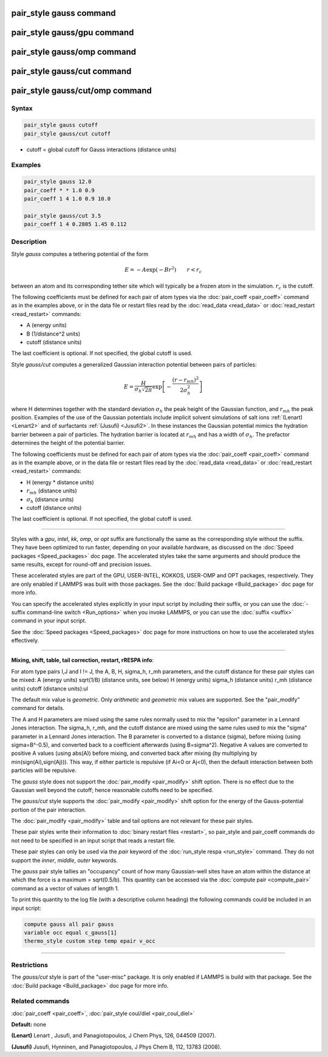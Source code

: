 .. index:: pair_style gauss

pair_style gauss command
========================

pair_style gauss/gpu command
============================

pair_style gauss/omp command
============================

pair_style gauss/cut command
============================

pair_style gauss/cut/omp command
================================

Syntax
""""""

.. code-block:: LAMMPS

   pair_style gauss cutoff
   pair_style gauss/cut cutoff

* cutoff = global cutoff for Gauss interactions (distance units)

Examples
""""""""

.. code-block:: LAMMPS

   pair_style gauss 12.0
   pair_coeff * * 1.0 0.9
   pair_coeff 1 4 1.0 0.9 10.0

   pair_style gauss/cut 3.5
   pair_coeff 1 4 0.2805 1.45 0.112

Description
"""""""""""

Style *gauss* computes a tethering potential of the form

.. math::

   E = - A \exp(-B r^2) \qquad r < r_c

between an atom and its corresponding tether site which will typically
be a frozen atom in the simulation.  :math:`r_c` is the cutoff.

The following coefficients must be defined for each pair of atom types
via the :doc:`pair_coeff <pair_coeff>` command as in the examples above,
or in the data file or restart files read by the
:doc:`read_data <read_data>` or :doc:`read_restart <read_restart>`
commands:

* A (energy units)
* B (1/distance\^2 units)
* cutoff (distance units)

The last coefficient is optional. If not specified, the global cutoff
is used.

Style *gauss/cut* computes a generalized Gaussian interaction potential
between pairs of particles:

.. math::

   E = \frac{H}{\sigma_h\sqrt{2\pi}} \exp\left[-\frac{(r-r_{mh})^2}{2\sigma_h^2}\right]

where H determines together with the standard deviation :math:`\sigma_h`
the peak height of the Gaussian function, and :math:`r_{mh}` the peak
position.  Examples of the use of the Gaussian potentials include
implicit solvent simulations of salt ions :ref:`(Lenart) <Lenart2>` and
of surfactants :ref:`(Jusufi) <Jusufi2>`.  In these instances the
Gaussian potential mimics the hydration barrier between a pair of
particles. The hydration barrier is located at :math:`r_{mh}` and has a
width of :math:`\sigma_h`. The prefactor determines the height of the
potential barrier.

The following coefficients must be defined for each pair of atom types
via the :doc:`pair_coeff <pair_coeff>` command as in the example above,
or in the data file or restart files read by the
:doc:`read_data <read_data>` or :doc:`read_restart <read_restart>`
commands:

* H (energy \* distance units)
* :math:`r_{mh}` (distance units)
* :math:`\sigma_h` (distance units)
* cutoff (distance units)

The last coefficient is optional. If not specified, the global cutoff
is used.

----------

Styles with a *gpu*\ , *intel*\ , *kk*\ , *omp*\ , or *opt* suffix are
functionally the same as the corresponding style without the suffix.
They have been optimized to run faster, depending on your available
hardware, as discussed on the :doc:`Speed packages <Speed_packages>` doc
page.  The accelerated styles take the same arguments and should
produce the same results, except for round-off and precision issues.

These accelerated styles are part of the GPU, USER-INTEL, KOKKOS,
USER-OMP and OPT packages, respectively.  They are only enabled if
LAMMPS was built with those packages.  See the :doc:`Build package <Build_package>` doc page for more info.

You can specify the accelerated styles explicitly in your input script
by including their suffix, or you can use the :doc:`-suffix command-line switch <Run_options>` when you invoke LAMMPS, or you can use the
:doc:`suffix <suffix>` command in your input script.

See the :doc:`Speed packages <Speed_packages>` doc page for more
instructions on how to use the accelerated styles effectively.

----------

**Mixing, shift, table, tail correction, restart, rRESPA info**\ :

For atom type pairs I,J and I != J, the A, B, H, sigma_h, r_mh
parameters, and the cutoff distance for these pair styles can be mixed:
A (energy units)
sqrt(1/B) (distance units, see below)
H (energy units)
sigma_h (distance units)
r_mh (distance units)
cutoff (distance units):ul

The default mix value is *geometric*\ .
Only *arithmetic* and *geometric* mix values are supported.
See the "pair_modify" command for details.

The A and H parameters are mixed using the same rules normally
used to mix the "epsilon" parameter in a Lennard Jones interaction.
The sigma_h, r_mh, and the cutoff distance are mixed using the same
rules used to mix the "sigma" parameter in a Lennard Jones interaction.
The B parameter is converted to a distance (sigma), before mixing
(using sigma=B\^-0.5), and converted back to a coefficient
afterwards (using B=sigma\^2).
Negative A values are converted to positive A values (using abs(A))
before mixing, and converted back after mixing
(by multiplying by min(sign(Ai),sign(Aj))).
This way, if either particle is repulsive (if Ai<0 or Aj<0),
then the default interaction between both particles will be repulsive.

The *gauss* style does not support the :doc:`pair_modify <pair_modify>`
shift option. There is no effect due to the Gaussian well beyond the
cutoff; hence reasonable cutoffs need to be specified.

The *gauss/cut* style supports the :doc:`pair_modify <pair_modify>` shift
option for the energy of the Gauss-potential portion of the pair
interaction.

The :doc:`pair_modify <pair_modify>` table and tail options are not
relevant for these pair styles.

These pair styles write their information to :doc:`binary restart files <restart>`, so pair_style and pair_coeff commands do not need
to be specified in an input script that reads a restart file.

These pair styles can only be used via the *pair* keyword of the
:doc:`run_style respa <run_style>` command.  They do not support the
*inner*\ , *middle*\ , *outer* keywords.

The *gauss* pair style tallies an "occupancy" count of how many Gaussian-well
sites have an atom within the distance at which the force is a maximum
= sqrt(0.5/b).  This quantity can be accessed via the :doc:`compute pair <compute_pair>` command as a vector of values of length 1.

To print this quantity to the log file (with a descriptive column
heading) the following commands could be included in an input script:

.. code-block:: LAMMPS

   compute gauss all pair gauss
   variable occ equal c_gauss[1]
   thermo_style custom step temp epair v_occ

----------

Restrictions
""""""""""""

The *gauss/cut* style is part of the "user-misc" package. It is only
enabled if LAMMPS is build with that package.  See the :doc:`Build package <Build_package>` doc page for more info.

Related commands
""""""""""""""""

:doc:`pair_coeff <pair_coeff>`,
:doc:`pair_style coul/diel <pair_coul_diel>`

**Default:** none

.. _Lenart2:

**(Lenart)** Lenart , Jusufi, and Panagiotopoulos, J Chem Phys, 126,
044509 (2007).

.. _Jusufi2:

**(Jusufi)** Jusufi, Hynninen, and Panagiotopoulos, J Phys Chem B, 112,
13783 (2008).
